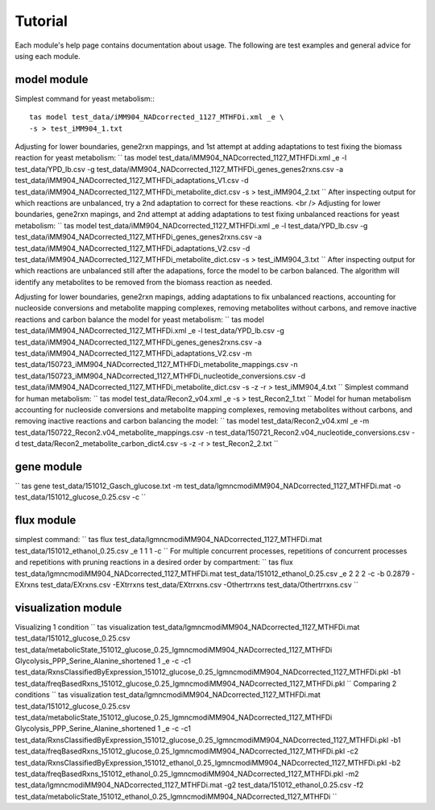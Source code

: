 Tutorial
========




Each module's help page contains documentation about usage. The following are test examples and general advice for using each module.

model module
~~~~~~~~~~~~

Simplest command for yeast metabolism:::

	tas model test_data/iMM904_NADcorrected_1127_MTHFDi.xml _e \
	-s > test_iMM904_1.txt

Adjusting for lower boundaries, gene2rxn mappings, and 1st attempt at adding adaptations to test fixing the biomass reaction for yeast metabolism:
``
tas model test_data/iMM904_NADcorrected_1127_MTHFDi.xml _e \
-l test_data/YPD_lb.csv \
-g test_data/iMM904_NADcorrected_1127_MTHFDi_genes_genes2rxns.csv \
-a test_data/iMM904_NADcorrected_1127_MTHFDi_adaptations_V1.csv \
-d test_data/iMM904_NADcorrected_1127_MTHFDi_metabolite_dict.csv \
-s > test_iMM904_2.txt
``
After inspecting output for which reactions are unbalanced, try a 2nd adaptation to correct for these reactions. <br />
Adjusting for lower boundaries, gene2rxn mapings, and 2nd attempt at adding adaptations to test fixing unbalanced reactions for yeast metabolism:
``
tas model test_data/iMM904_NADcorrected_1127_MTHFDi.xml _e \
-l test_data/YPD_lb.csv \
-g test_data/iMM904_NADcorrected_1127_MTHFDi_genes_genes2rxns.csv \
-a test_data/iMM904_NADcorrected_1127_MTHFDi_adaptations_V2.csv \
-d test_data/iMM904_NADcorrected_1127_MTHFDi_metabolite_dict.csv \
-s > test_iMM904_3.txt
``
After inspecting output for which reactions are unbalanced still after the adapations, force the model to be carbon balanced. The algorithm will identify any metabolites to be removed from the biomass reaction as needed.

Adjusting for lower boundaries, gene2rxn mapings, adding adaptations to fix unbalanced reactions, accounting for nucleoside conversions and metabolite mapping complexes, removing metabolites without carbons, and remove inactive reactions and carbon balance the model for yeast metabolism:
``
tas model test_data/iMM904_NADcorrected_1127_MTHFDi.xml _e \ 
-l test_data/YPD_lb.csv \ 
-g test_data/iMM904_NADcorrected_1127_MTHFDi_genes_genes2rxns.csv \ 
-a test_data/iMM904_NADcorrected_1127_MTHFDi_adaptations_V2.csv \ 
-m test_data/150723_iMM904_NADcorrected_1127_MTHFDi_metabolite_mappings.csv \ 
-n test_data/150723_iMM904_NADcorrected_1127_MTHFDi_nucleotide_conversions.csv \ 
-d test_data/iMM904_NADcorrected_1127_MTHFDi_metabolite_dict.csv \
-s -z -r > test_iMM904_4.txt
``
Simplest command for human metabolism:
``
tas model test_data/Recon2_v04.xml _e -s > test_Recon2_1.txt
``
Model for human metabolism accounting for nucleoside conversions and metabolite mapping complexes, removing metabolites without carbons, and removing inactive reactions and carbon balancing the model:
``
tas model test_data/Recon2_v04.xml _e \ 
-m test_data/150722_Recon2.v04_metabolite_mappings.csv \ 
-n test_data/150721_Recon2.v04_nucleotide_conversions.csv \ 
-d test_data/Recon2_metabolite_carbon_dict4.csv -s -z -r > test_Recon2_2.txt
``

gene module
~~~~~~~~~~~


``
tas gene test_data/151012_Gasch_glucose.txt \ 
-m test_data/lgmncmodiMM904_NADcorrected_1127_MTHFDi.mat \ 
-o test_data/151012_glucose_0.25.csv -c
``

flux module
~~~~~~~~~~~


simplest command:
``
tas flux test_data/lgmncmodiMM904_NADcorrected_1127_MTHFDi.mat \ 
test_data/151012_ethanol_0.25.csv _e 1 1 1 -c
``
For multiple concurrent processes, repetitions of concurrent processes and repetitions with pruning reactions in a desired order by compartment:
``
tas flux test_data/lgmncmodiMM904_NADcorrected_1127_MTHFDi.mat \ 
test_data/151012_ethanol_0.25.csv _e 2 2 2 -c -b 0.2879 \ 
-EXrxns test_data/EXrxns.csv \ 
-EXtrrxns test_data/EXtrrxns.csv \ 
-Othertrrxns test_data/Othertrrxns.csv
``

visualization module
~~~~~~~~~~~~~~~~~~~~


Visualizing 1 condition
``
tas visualization test_data/lgmncmodiMM904_NADcorrected_1127_MTHFDi.mat \ 
test_data/151012_glucose_0.25.csv \ 
test_data/metabolicState_151012_glucose_0.25_lgmncmodiMM904_NADcorrected_1127_MTHFDi Glycolysis_PPP_Serine_Alanine_shortened \ 
1 _e -c \ 
-c1 test_data/RxnsClassifiedByExpression_151012_glucose_0.25_lgmncmodiMM904_NADcorrected_1127_MTHFDi.pkl \
-b1 test_data/freqBasedRxns_151012_glucose_0.25_lgmncmodiMM904_NADcorrected_1127_MTHFDi.pkl
``
Comparing 2 conditions
``
tas visualization test_data/lgmncmodiMM904_NADcorrected_1127_MTHFDi.mat \ 
test_data/151012_glucose_0.25.csv \ 
test_data/metabolicState_151012_glucose_0.25_lgmncmodiMM904_NADcorrected_1127_MTHFDi Glycolysis_PPP_Serine_Alanine_shortened \ 
1 _e -c \
-c1 test_data/RxnsClassifiedByExpression_151012_glucose_0.25_lgmncmodiMM904_NADcorrected_1127_MTHFDi.pkl \
-b1 test_data/freqBasedRxns_151012_glucose_0.25_lgmncmodiMM904_NADcorrected_1127_MTHFDi.pkl \ 
-c2 test_data/RxnsClassifiedByExpression_151012_ethanol_0.25_lgmncmodiMM904_NADcorrected_1127_MTHFDi.pkl \
-b2 test_data/freqBasedRxns_151012_ethanol_0.25_lgmncmodiMM904_NADcorrected_1127_MTHFDi.pkl \ 
-m2 test_data/lgmncmodiMM904_NADcorrected_1127_MTHFDi.mat \ 
-g2 test_data/151012_ethanol_0.25.csv \ 
-f2 test_data/metabolicState_151012_ethanol_0.25_lgmncmodiMM904_NADcorrected_1127_MTHFDi
``

